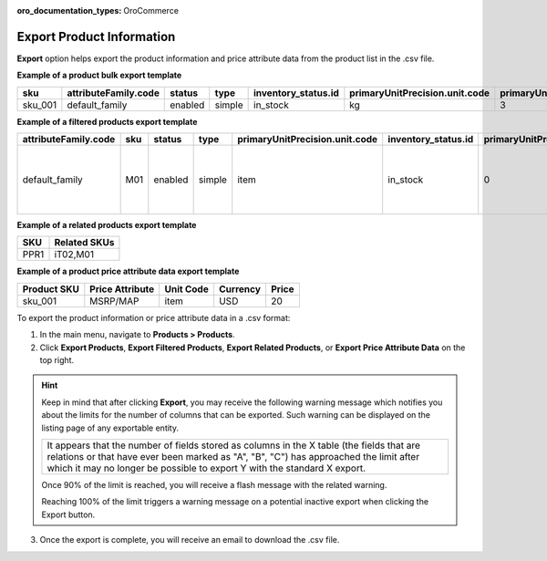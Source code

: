 :oro_documentation_types: OroCommerce

.. _export-products:
.. _doc--products--actions--export:

Export Product Information
--------------------------

.. start

**Export** option helps export the product information and price attribute data from the product list in the .csv file.

.. image:: /user/img/products/products/export-products.png
   :alt: Exporting products, filtered products, related products, price attribute data

**Example of a product bulk export template**

.. container:: scroll-table

   .. csv-table::
      :class: large-table
      :header: "sku","attributeFamily.code","status","type","inventory_status.id","primaryUnitPrecision.unit.code","primaryUnitPrecision.precision","primaryUnitPrecision.conversionRate","primaryUnitPrecision.sell","additionalUnitPrecisions:0:unit:code","additionalUnitPrecisions:0:precision","additionalUnitPrecisions:0:conversionRate","additionalUnitPrecisions:0:sell","names.default.value","shortDescriptions.default.value","descriptions.default.value","featured","metaDescriptions.default.value","slugPrototypes.default.value","category.default.title"

      "sku_001","default_family","enabled","simple","in_stock","kg",3,1,1,"item",0,5,1,"Product Name","Product Short Description","system",1,"defaultMetaDescription","lumen-item","Category Name"

**Example of a filtered products export template**

.. container:: scroll-table

   .. csv-table::
      :class: large-table
      :header: "attributeFamily.code","sku","status","type","primaryUnitPrecision.unit.code","inventory_status.id","primaryUnitPrecision.precision","primaryUnitPrecision.conversionRate", "primaryUnitPrecision.sell", "names.default.value","names.English.fallback","shortDescriptions.English.fallback","descriptions.English.fallback","featured","newArrival","backOrder.value","category.id","decrementQuantity.value","highlightLowInventory.value","inventoryThreshold.value","lowInventoryThreshold.value","manageInventory.value","maximumQuantityToOrder.value","metaDescriptions.English.fallback","metaKeywords.English.fallback","metaTitles.English.fallback","minimumQuantityToOrder.value","isUpcoming.value","slugPrototypes.default.value","slugPrototypes.English.fallback","category.default.title"

      "default_family","M01","enabled","simple","item","in_stock","0","1","1","Decorative Pine Moulding (L)2.4m (W)32mm (T)12mm Decorative Pine Moulding (L)2.4m (W)32mm (T)12mm","system","system","system","0","0","category","1","category","category","category","category","category","category","system","system","system","category","category","decorative-pine-moulding-l24m-w32mm-t12mm-decorative-pine-moulding-l24m-w32mm-t12mm","system","All Products"

**Example of a related products export template**

.. csv-table::
   :header: "SKU","Related SKUs"

    "PPR1","iT02,M01"


**Example of a product price attribute data export template**

.. container:: scroll-table

   .. csv-table::
      :class: large-table
      :header: "Product SKU","Price Attribute","Unit Code","Currency","Price"

      "sku_001","MSRP/MAP","item","USD","20"

To export the product information or price attribute data in a .csv format:

1. In the main menu, navigate to **Products > Products**.
2. Click **Export Products**, **Export Filtered Products**, **Export Related Products**, or **Export Price Attribute Data** on the top right.

.. hint:: Keep in mind that after clicking **Export**, you may receive the following warning message which notifies you about the limits for the number of columns that can be exported. Such warning can be displayed on the listing page of any exportable entity.

          +------------------------------------------------------------------------------------------------------------------------------+
          | It appears that the number of fields stored as columns in the X table (the fields that are relations or that have ever been  |
          | marked as "A", "B", "C") has approached the limit after which it may no longer be possible to export Y with the standard X   |
          | export.                                                                                                                      |
          +------------------------------------------------------------------------------------------------------------------------------+

          Once 90% of the limit is reached, you will receive a flash message with the related warning.

          Reaching 100% of the limit triggers a warning message on a potential inactive export when clicking the Export button.


3. Once the export is complete, you will receive an email to download the .csv file.







